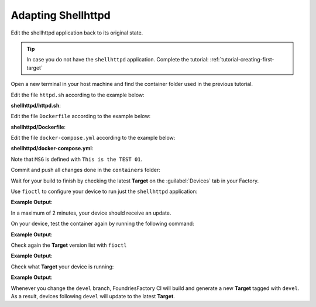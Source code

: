 Adapting Shellhttpd
^^^^^^^^^^^^^^^^^^^

Edit the shellhttpd application back to its original state.

.. tip::

  In case you do not have the ``shellhttpd`` application. Complete the tutorial: 
  :ref:`tutorial-creating-first-target`

Open a new terminal in your host machine and find the container folder used in the previous tutorial.

.. prompt:: bash host:~$, auto

    host:~$ cd containers/

Edit the file ``httpd.sh`` according to the example below:

.. prompt:: bash host:~$, auto

    host:~$ gedit shellhttpd/httpd.sh

**shellhttpd/httpd.sh**:

.. prompt:: text

     #!/bin/sh -e
     
     PORT="${PORT-8080}"
     MSG="${MSG-OK}"
     
     RESPONSE="HTTP/1.1 200 OK\r\n\r\n${MSG}\r\n"
     
     while true; do
	     echo -en "$RESPONSE" | nc -l -p "${PORT}" || true
	     echo "= $(date) ============================="
     done

Edit the file ``Dockerfile`` according to the example below:

.. prompt:: bash host:~$, auto

    host:~$ gedit shellhttpd/Dockerfile

**shellhttpd/Dockerfile**:

.. prompt:: text

     FROM alpine
     
     COPY httpd.sh /usr/local/bin/
     
     CMD ["/usr/local/bin/httpd.sh"]

Edit the file ``docker-compose.yml`` according to the example below:

.. prompt:: bash host:~$, auto

    host:~$ gedit shellhttpd/docker-compose.yml

**shellhttpd/docker-compose.yml**:

.. prompt:: text

     version: '3.2'
     
     services:
       httpd:
         image: hub.foundries.io/cavel/shellhttpd:latest
         restart: always
         ports:
           - 8080:${PORT-8080}
         environment:
           MSG: "Tag devel, test:01"

Note that ``MSG`` is defined with ``This is the TEST 01``.

Commit and push all changes done in the ``containers`` folder:

.. prompt:: bash host:~$, auto

    host:~$ git status
    host:~$ git add shellhttpd/docker-compose.yml
    host:~$ git add shellhttpd/httpd.sh
    host:~$ git add shellhttpd/Dockerfile
    host:~$ git commit -m "This is the TEST 02"
    host:~$ git push

Wait for your build to finish by checking the latest **Target** on the :guilabel:`Devices` tab 
in your Factory.

Use ``fioctl`` to configure your device to run just the ``shellhttpd`` application:

.. prompt:: bash host:~$, auto

    host:~$ fioctl devices config updates --apps shellhttpd <device-name>

**Example Output**:

.. prompt:: text

     Changing apps from: [] -> [shellhttpd]
     Changing packagemanager to ostree+compose_apps

In a maximum of 2 minutes, your device should receive an update.

On your device, test the container again by running the following command:

.. prompt:: bash device:~$, auto

    device:~$ wget -qO- 127.0.0.1:8080

**Example Output**:

.. prompt:: text

     This is the TEST 01

Check again the **Target** version list with ``fioctl``

.. prompt:: bash host:~$, auto

    host:~$ fioctl targets list

**Example Output**:

.. prompt:: text

     VERSION  TAGS    APPS                                                   HARDWARE IDs
     -------  ----    ----                                                   ------------
     2        devel                                                          raspberrypi3-64
     3        master                                                         raspberrypi3-64
     4        devel   shellhttpd                                             raspberrypi3-64
     5        devel   shellhttpd                                             raspberrypi3-64
     6        devel   shellhttpd                                             raspberrypi3-64
     7        devel   shellhttpd                                             raspberrypi3-64
     8        devel   shellhttpd-mqtt,mosquitto,shellhttpd,flask-mqtt-nginx  raspberrypi3-64
     9        devel   mosquitto,shellhttpd,flask-mqtt-nginx,shellhttpd-mqtt  raspberrypi3-64
     10       devel   mosquitto,shellhttpd,flask-mqtt-nginx,shellhttpd-mqtt  raspberrypi3-64

Check what **Target** your device is running:

.. prompt:: bash host:~$, auto

    host:~$ fioctl device list

**Example Output**:

.. prompt:: text

     NAME           FACTORY     TARGET                 STATUS  APPS                                        UP-TO-DATE
     ----           -------     ------                 ------  ----                                        ----------
     <device-name>  <factory>   raspberrypi3-64-lmp-10 OK      flask-mqtt-nginx,mosquitto,shellhttpd-mqtt  true

Whenever you change the ``devel`` branch, FoundriesFactory CI will build
and generate a new **Target** tagged with ``devel``. As a result, devices following 
``devel`` will update to the latest **Target**.
